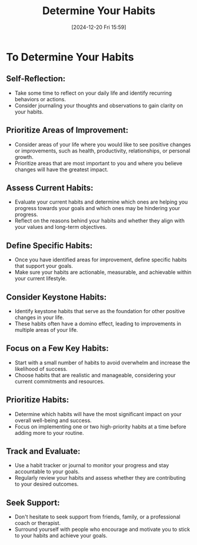 #+title:      Determine Your Habits
#+date:       [2024-12-20 Fri 15:59]
#+filetags:   :habits:
#+identifier: 20241220T155922


* To Determine Your Habits
** Self-Reflection:
   - Take some time to reflect on your daily life and identify recurring behaviors or actions.
   - Consider journaling your thoughts and observations to gain clarity on your habits.
** Prioritize Areas of Improvement:
   - Consider areas of your life where you would like to see positive changes or improvements, such as health, productivity, relationships, or personal growth.
   - Prioritize areas that are most important to you and where you believe changes will have the greatest impact.
** Assess Current Habits:
   - Evaluate your current habits and determine which ones are helping you progress towards your goals and which ones may be hindering your progress.
   - Reflect on the reasons behind your habits and whether they align with your values and long-term objectives.
** Define Specific Habits:
   - Once you have identified areas for improvement, define specific habits that support your goals.
   - Make sure your habits are actionable, measurable, and achievable within your current lifestyle.
** Consider Keystone Habits:
   - Identify keystone habits that serve as the foundation for other positive changes in your life.
   - These habits often have a domino effect, leading to improvements in multiple areas of your life.
** Focus on a Few Key Habits:
   - Start with a small number of habits to avoid overwhelm and increase the likelihood of success.
   - Choose habits that are realistic and manageable, considering your current commitments and resources.
** Prioritize Habits:
   - Determine which habits will have the most significant impact on your overall well-being and success.
   - Focus on implementing one or two high-priority habits at a time before adding more to your routine.
** Track and Evaluate:
   - Use a habit tracker or journal to monitor your progress and stay accountable to your goals.
   - Regularly review your habits and assess whether they are contributing to your desired outcomes.
** Seek Support:
   - Don't hesitate to seek support from friends, family, or a professional coach or therapist.
   - Surround yourself with people who encourage and motivate you to stick to your habits and achieve your goals.

